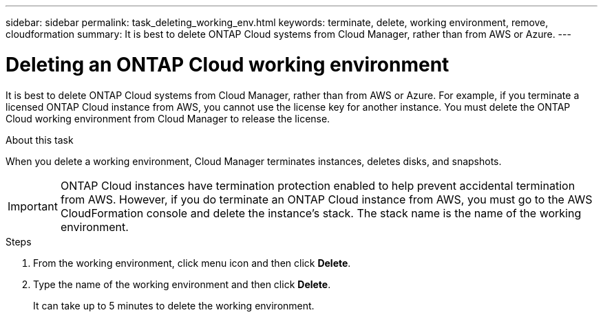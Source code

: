 ---
sidebar: sidebar
permalink: task_deleting_working_env.html
keywords: terminate, delete, working environment, remove, cloudformation
summary: It is best to delete ONTAP Cloud systems from Cloud Manager, rather than from AWS or Azure.
---

= Deleting an ONTAP Cloud working environment
:hardbreaks:
:nofooter:
:icons: font
:linkattrs:
:imagesdir: ./media/

[.lead]

It is best to delete ONTAP Cloud systems from Cloud Manager, rather than from AWS or Azure. For example, if you terminate a licensed ONTAP Cloud instance from AWS, you cannot use the license key for another instance. You must delete the ONTAP Cloud working environment from Cloud Manager to release the license.

.About this task

When you delete a working environment, Cloud Manager terminates instances, deletes disks, and snapshots.

IMPORTANT: ONTAP Cloud instances have termination protection enabled to help prevent accidental termination from AWS. However, if you do terminate an ONTAP Cloud instance from AWS, you must go to the AWS CloudFormation console and delete the instance's stack. The stack name is the name of the working environment.

.Steps

. From the working environment, click menu icon and then click *Delete*.

. Type the name of the working environment and then click *Delete*.
+
It can take up to 5 minutes to delete the working environment.
